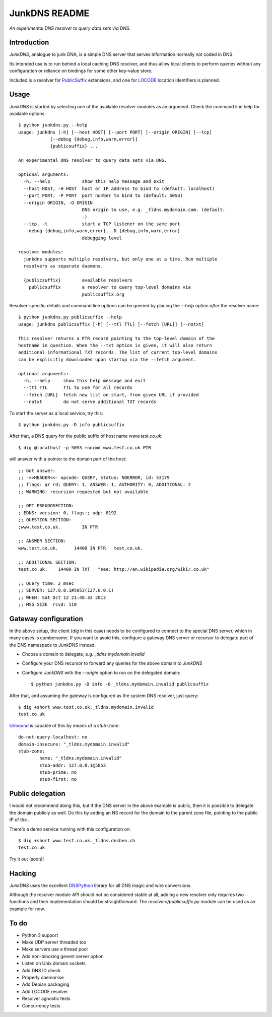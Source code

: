 --------------
JunkDNS README
--------------
*An experimental DNS resolver to query data sets via DNS.*


Introduction
------------
`JunkDNS`, analogue to junk DNA, is a simple DNS server that serves information 
normally not coded in DNS.

Its intended use is to run behind a local caching DNS resolver, and thus allow
local clients to perform queries without any configuration or reliance on 
bindings for some other key-value store.

Included is a resolver for PublicSuffix_ extensions, and one for LOCODE_ 
location identifiers is planned.

.. _PublicSuffix: http://publicsuffix.org/
.. _LOCODE: http://www.unece.org/cefact/locode/welcome.html


Usage
-----
`JunkDNS` is started by selecting one of the available resolver modules as an
argument. Check the command line help for available options::

   $ python junkdns.py --help
   usage: junkdns [-h] [--host HOST] [--port PORT] [--origin ORIGIN] [--tcp]
               [--debug {debug,info,warn,error}]
               {publicsuffix} ...

   An experimental DNS resolver to query data sets via DNS.
   
   optional arguments:
     -h, --help            show this help message and exit
     --host HOST, -H HOST  host or IP address to bind to (default: localhost)
     --port PORT, -P PORT  port number to bind to (default: 5053)
     --origin ORIGIN, -O ORIGIN
                           DNS origin to use, e.g. _tldns.mydomain.com. (default:
                           .)
     --tcp, -t             start a TCP listener on the same port
     --debug {debug,info,warn,error}, -D {debug,info,warn,error}
                           debugging level
   
   resolver modules:
     junkdns supports multiple resolvers, but only one at a time. Run multiple
     resolvers as separate daemons.
   
     {publicsuffix}        available resolvers
       publicsuffix        a resolver to query top-level domains via
                           publicsuffix.org

Resolver-specific details and command line options can be queried by placing
the `--help` option *after* the resolver name::

   $ python junkdns.py publicsuffix --help
   usage: junkdns publicsuffix [-h] [--ttl TTL] [--fetch [URL]] [--notxt]
   
   This resolver returns a PTR record pointing to the top-level domain of the
   hostname in question. When the --txt option is given, it will also return
   additional informational TXT records. The list of current top-level domains
   can be explicitly downloaded upon startup via the --fetch argument.
   
   optional arguments:
     -h, --help     show this help message and exit
     --ttl TTL      TTL to use for all records
     --fetch [URL]  fetch new list on start, from given URL if provided
     --notxt        do not serve additional TXT records

To start the server as a local service, try this::

   $ python junkdns.py -D info publicsuffix

After that, a DNS query for the public suffix of host name `www.test.co.uk`::

   $ dig @localhost -p 5053 +nocmd www.test.co.uk PTR

will answer with a pointer to the domain part of the host::

   ;; Got answer:
   ;; ->>HEADER<<- opcode: QUERY, status: NOERROR, id: 53179
   ;; flags: qr rd; QUERY: 1, ANSWER: 1, AUTHORITY: 0, ADDITIONAL: 2
   ;; WARNING: recursion requested but not available
   
   ;; OPT PSEUDOSECTION:
   ; EDNS: version: 0, flags:; udp: 8192
   ;; QUESTION SECTION:
   ;www.test.co.uk.        IN PTR
   
   ;; ANSWER SECTION:
   www.test.co.uk.      14400 IN PTR   test.co.uk.
   
   ;; ADDITIONAL SECTION:
   test.co.uk.    14400 IN TXT   "see: http://en.wikipedia.org/wiki/.co.uk"
   
   ;; Query time: 2 msec
   ;; SERVER: 127.0.0.1#5053(127.0.0.1)
   ;; WHEN: Sat Oct 12 21:48:33 2013
   ;; MSG SIZE  rcvd: 110


Gateway configuration
---------------------
In the above setup, the client (`dig` in this case) needs to be configured to
connect to the special DNS server, which in many cases is cumbersome. If you
want to avoid this, configure a gateway DNS server or recursor to delegate 
part of the DNS namespace to `JunkDNS` instead.

- Choose a domain to delegate, e.g. `_tldns.mydomain.invalid`
- Configure your DNS recursor to forward any queries for the above domain to
  `JunkDNS`
- Configure `JunkDNS` with the `--origin` option to run on the delegated domain::

    $ python junkdns.py -D info -O _tldns.mydomain.invalid publicsuffix

After that, and assuming the gateway is configured as the system DNS resolver, 
just query::

   $ dig +short www.test.co.uk._tldns.mydomain.invalid
   test.co.uk

`Unbound`_ is capable of this by means of a `stub-zone`::

   do-not-query-localhost: no
   domain-insecure: "_tldns.mydomain.invalid"
   stub-zone:
           name: "_tldns.mydomain.invalid"
           stub-addr: 127.0.0.1@5053
           stub-prime: no
           stub-first: no

.. _Unbound: http://unbound.net/


Public delegation
-----------------
I would not recommend doing this, but if the DNS server in the above 
example is public, then 
it is possible to delegate the domain publicly as well. Do this by adding
an NS record for the domain to the parent zone file, pointing to the public IP of the . 

There's a demo service running with this configuration on::

   $ dig +short www.test.co.uk._tldns.dnsben.ch
   test.co.uk

Try it out (soon)!


Hacking
-------
`JunkDNS` uses the excellent DNSPython_ library for all DNS magic and wire 
conversions.

Although the resolver module API should not be considered stable at all, adding 
a new resolver only requires two functions and their implementation should be
straightforward. The `resolvers/publicsuffix.py` module can be used as an example
for now.  

.. image:: https://api.travis-ci.org/skion/junkdns.png
   :alt: Travis build status
   :target: https://travis-ci.org/skion/junkdns/

.. _DNSPython: http://www.dnspython.org/


To do
-----

- Python 3 support
- Make UDP server threaded too
- Make servers use a thread pool
- Add non-blocking gevent server option
- Listen on Unix domain sockets
- Add DNS ID check
- Properly daemonise
- Add Debian packaging
- Add LOCODE resolver
- Resolver agnostic tests
- Concurrency tests
